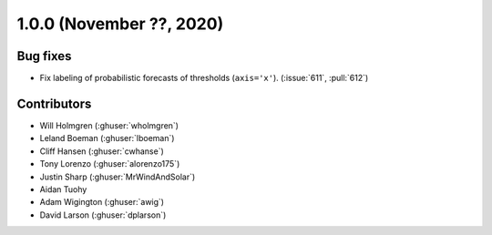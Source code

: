 .. _whatsnew_100rc4:

.. py:currentmodule:: solarforecastarbiter

1.0.0 (November ??, 2020)
-------------------------


Bug fixes
~~~~~~~~~
* Fix labeling of probabilistic forecasts of thresholds (``axis='x'``).
  (:issue:`611`, :pull:`612`)


Contributors
~~~~~~~~~~~~

* Will Holmgren (:ghuser:`wholmgren`)
* Leland Boeman (:ghuser:`lboeman`)
* Cliff Hansen (:ghuser:`cwhanse`)
* Tony Lorenzo (:ghuser:`alorenzo175`)
* Justin Sharp (:ghuser:`MrWindAndSolar`)
* Aidan Tuohy
* Adam Wigington (:ghuser:`awig`)
* David Larson (:ghuser:`dplarson`)
